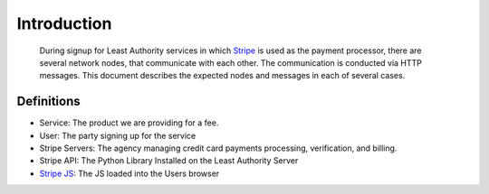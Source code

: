 .. _Stripe: https://stripe.com
.. _Stripe JS: https://stripe.com/docs/stripe.js

Introduction
============

 During signup for Least Authority services in which Stripe_ is used as the
 payment processor, there are several network nodes, that communicate with
 each other.  The communication is conducted via HTTP messages.  This
 document describes the expected nodes and messages in each of several cases.

Definitions
-----------

- Service: The product we are providing for a fee.

- User:  The party signing up for the service

- Stripe Servers: The agency managing credit card payments processing,
  verification, and billing. 

- Stripe API:  The Python Library Installed on the Least Authority Server

- `Stripe JS`_: The JS loaded into the Users browser
